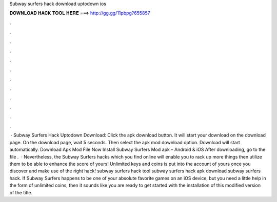 Subway surfers hack download uptodown ios

𝐃𝐎𝐖𝐍𝐋𝐎𝐀𝐃 𝐇𝐀𝐂𝐊 𝐓𝐎𝐎𝐋 𝐇𝐄𝐑𝐄 ===> http://gg.gg/11pbpg?655857

.

.

.

.

.

.

.

.

.

.

.

.

 · Subway Surfers Hack Uptodown Download: Click the apk download button. It will start your download on the download page. On the download page, wait 5 seconds. Then select the apk mod download option. Download will start automatically. Download Apk Mod File Now Install Subway Surfers Mod apk – Android & iOS After downloading, go to the file .  · Nevertheless, the Subway Surfers hacks which you find online will enable you to rack up more things then utilize them to be able to enhance the score of yours! Unlimited keys and coins is put into the account of yours once you discover and make use of the right hack! subway surfers hack tool subway surfers hack apk download subway surfers hack. If Subway Surfers happens to be one of your absolute favorite games on an iOS device, but you need a little help in the form of unlimited coins, then it sounds like you are ready to get started with the installation of this modified version of the title.
